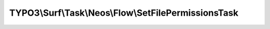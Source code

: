 -----------------------------------------------------
TYPO3\\Surf\\Task\\Neos\\Flow\\SetFilePermissionsTask
-----------------------------------------------------

.. php:namespace: TYPO3\\Surf\\Task\\Neos\\Flow

.. php:class:: SetFilePermissionsTask

    This tasks sets the file permissions for the Neos Flow application

    It takes the following options:

    * shellUsername (optional)
    * webserverUsername (optional)
    * webserverGroupname (optional)

    Example:
     $workflow
         ->setTaskOptions(\TYPO3\Surf\Task\TYPO3\CMS\SetFilePermissionsTask::class, [
                 'shellUsername' => 'root',
                 'webserverUsername' => 'www-data',
                 'webserverGroupname' => 'www-data',
             ]
         );

    .. php:attr:: shell

        protected ShellCommandService

    .. php:method:: execute(Node $node, Application $application, Deployment $deployment, $options = [])

        Execute this task

        :type $node: Node
        :param $node:
        :type $application: Application
        :param $application:
        :type $deployment: Deployment
        :param $deployment:
        :type $options: array
        :param $options:

    .. php:method:: simulate(Node $node, Application $application, Deployment $deployment, $options = [])

        Simulate this task

        :type $node: Node
        :param $node:
        :type $application: Application
        :param $application:
        :type $deployment: Deployment
        :param $deployment:
        :type $options: array
        :param $options:

    .. php:method:: resolveOptions(OptionsResolver $resolver)

        :type $resolver: OptionsResolver
        :param $resolver:

    .. php:method:: setShellCommandService(ShellCommandService $shellCommandService)

        :type $shellCommandService: ShellCommandService
        :param $shellCommandService:

    .. php:method:: rollback(Node $node, Application $application, Deployment $deployment, $options = [])

        Rollback this task

        :type $node: Node
        :param $node:
        :type $application: Application
        :param $application:
        :type $deployment: Deployment
        :param $deployment:
        :type $options: array
        :param $options:

    .. php:method:: configureOptions($options = [])

        :type $options: array
        :param $options:
        :returns: array
